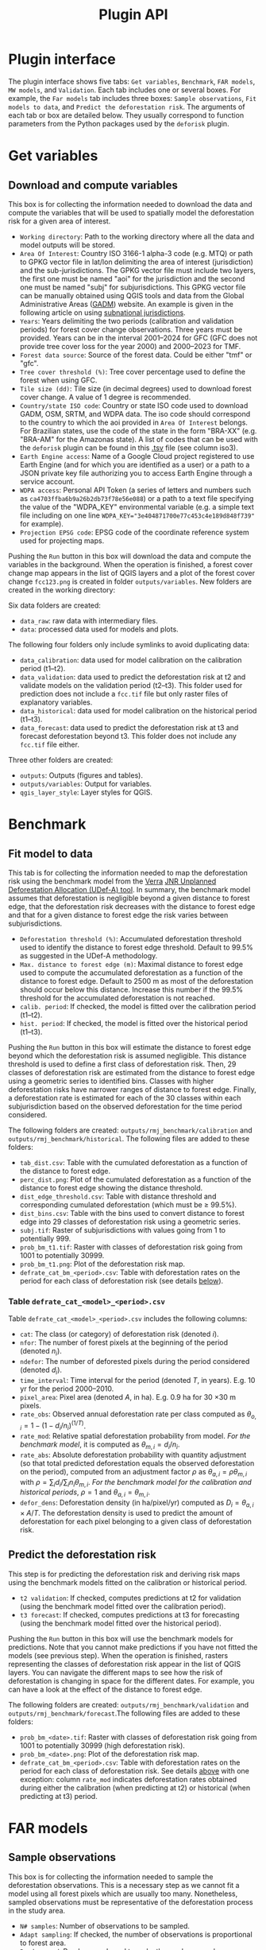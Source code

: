 #+title: Plugin API
#+author: Ghislain Vieilledent
#+options: title:t author:nil date:nil ^:{} toc:nil num:nil H:4

#+begin_export rst
..
    This file is automatically generated. Please do not
    modify it. If you want to make changes, modify the
    python_api.org source file directly.
#+end_export


* Plugin interface

[[file:_static/interface_plugin.gif]]

The plugin interface shows five tabs: ~Get variables~, ~Benchmark~, ~FAR models~, ~MW models~, and ~Validation~. Each tab includes one or several boxes. For example, the ~Far models~ tab includes three boxes: ~Sample observations~, ~Fit models to data~, and ~Predict the deforestation risk~. The arguments of each tab or box are detailed below. They usually correspond to function parameters from the Python packages used by the ~deforisk~ plugin. 

* Get variables

** Download and compute variables

[[file:_static/interface_variables.png]]

This box is for collecting the information needed to download the data and compute the variables that will be used to spatially model the deforestation risk for a given area of interest.

- ~Working directory~: Path to the working directory where all the data and model outputs will be stored.
- ~Area Of Interest~: Country ISO 3166-1 alpha-3 code (e.g. MTQ) or path to GPKG vector file in lat/lon delimiting the area of interest (jurisdiction) and the sub-jurisdictions. The GPKG vector file must include two layers, the first one must be named "aoi" for the jurisdiction and the second one must be named "subj" for subjurisdictions. This GPKG vector file can be manually obtained using QGIS tools and data from the Global Administrative Areas ([[https://gadm.org/download_country.html][GADM]]) website. An example is given in the following article on using [[file:articles/subnational_jurisd.html][subnational jurisdictions]].
- ~Years~: Years delimiting the two periods (calibration and validation periods) for forest cover change observations. Three years must be provided. Years can be in the interval 2001--2024 for GFC (GFC does not provide tree cover loss for the year 2000) and 2000--2023 for TMF.
- ~Forest data source~: Source of the forest data. Could be either "tmf" or "gfc".
- ~Tree cover threshold (%)~: Tree cover percentage used to define the forest when using GFC.
- ~Tile size (dd)~: Tile size (in decimal degrees) used to download forest cover change. A value of 1 degree is recommended.
- ~Country/state ISO code~: Country or state ISO code used to download GADM, OSM, SRTM, and WDPA data. The iso code should correspond to the country to which the aoi provided in ~Area Of Interest~ belongs. For Brazilian states, use the code of the state in the form "BRA-XX" (e.g. "BRA-AM" for the Amazonas state). A list of codes that can be used with the ~deforisk~ plugin can be found in this [[https://github.com/ghislainv/forestatrisk/blob/master/forestatrisk/csv/ctry_run.tsv][.tsv]] file (see column iso3).
- ~Earth Engine access~: Name of a Google Cloud project registered to use Earth Engine (and for which you are identified as a user) or a path to a JSON private key file authorizing you to access Earth Engine through a service account.
- ~WDPA access~: Personal API Token (a series of letters and numbers such as =ca4703ffba6b9a26b2db73f78e56e088=) or a path to a text file specifying the value of the "WDPA_KEY" environmental variable (e.g. a simple text file including on one line ~WDPA_KEY="3e404871700e77c453c4e189d848f739"~ for example).
- ~Projection EPSG code~: EPSG code of the coordinate reference system used for projecting maps.

Pushing the ~Run~ button in this box will download the data and compute the variables in the background. When the operation is finished, a forest cover change map appears in the list of QGIS layers and a plot of the forest cover change ~fcc123.png~ is created in folder ~outputs/variables~. New folders are created in the working directory:

Six data folders are created:
- ~data_raw~: raw data with intermediary files.
- ~data~: processed data used for models and plots.

The following four folders only include symlinks to avoid duplicating data:
- ~data_calibration~: data used for model calibration on the calibration period (t1--t2).
- ~data_validation~: data used to predict the deforestation risk at t2 and validate models on the validation period (t2--t3). This folder used for prediction does not include a ~fcc.tif~ file but only raster files of explanatory variables.
- ~data_historical~: data used for model calibration on the historical period (t1--t3).
- ~data_forecast~: data used to predict the deforestation risk at t3 and forecast deforestation beyond t3. This folder does not include any ~fcc.tif~ file either.

Three other folders are created:
- ~outputs~: Outputs (figures and tables).
- ~outputs/variables~: Output for variables.
- ~qgis_layer_style~: Layer styles for QGIS.

* Benchmark

[[file:_static/interface_benchmark.png]]

** Fit model to data

This tab is for collecting the information needed to map the deforestation risk using the benchmark model from the [[https://verra.org/methodologies/vt0007-unplanned-deforestation-allocation-udef-a-v1-0/][Verra]] [[file:_static/VT0007-Unplanned-Deforestation-Allocation-v1.0.pdf][JNR Unplanned Deforestation Allocation (UDef-A) tool]]. In summary, the benchmark model assumes that deforestation is negligible beyond a given distance to forest edge, that the deforestation risk decreases with the distance to forest edge and that for a given distance to forest edge the risk varies between subjurisdictions.

- ~Deforestation threshold (%)~: Accumulated deforestation threshold used to identify the distance to forest edge threshold. Default to 99.5% as suggested in the UDef-A methodology.
- ~Max. distance to forest edge (m)~: Maximal distance to forest edge used to compute the accumulated deforestation as a function of the distance to forest edge. Default to 2500 m as most of the deforestation should occur below this distance. Increase this number if the 99.5% threshold for the accumulated deforestation is not reached.
- ~calib. period~: If checked, the model is fitted over the calibration period (t1--t2).
- ~hist. period~: If checked, the model is fitted over the historical period (t1--t3).

Pushing the ~Run~ button in this box will estimate the distance to forest edge beyond which the deforestation risk is assumed negligible. This distance threshold is used to define a first class of deforestation risk. Then, 29 classes of deforestation risk are estimated from the distance to forest edge using a geometric series to identified bins. Classes with higher deforestation risks have narrower ranges of distance to forest edge. Finally, a deforestation rate is estimated for each of the 30 classes within each subjurisdiction based on the observed deforestation for the time period considered.

The following folders are created: ~outputs/rmj_benchmark/calibration~ and ~outputs/rmj_benchmark/historical~. The following files are added to these folders:
- ~tab_dist.csv~: Table with the cumulated deforestation as a function of the distance to forest edge.
- ~perc_dist.png~: Plot of the cumulated deforestation as a function of the distance to forest edge showing the distance threshold.
- ~dist_edge_threshold.csv~: Table with distance threshold and corresponding cumulated deforestation (which must be $\geq$ 99.5%).
- ~dist_bins.csv~: Table with the bins used to convert distance to forest edge into 29 classes of deforestation risk using a geometric series.
- ~subj.tif~: Raster of subjurisdictions with values going from 1 to potentially 999.
- ~prob_bm_t1.tif~: Raster with classes of deforestation risk going from 1001 to potentially 30999.
- ~prob_bm_t1.png~: Plot of the deforestation risk map.
- ~defrate_cat_bm_<period>.csv~: Table with deforestation rates on the period for each class of deforestation risk (see details [[file:plugin_api.html#defrate-table][below]]).

*** Table ~defrate_cat_<model>_<period>.csv~
:PROPERTIES:
:CUSTOM_ID: defrate-table
:END:

Table ~defrate_cat_<model>_<period>.csv~ includes the following columns:
- ~cat~: The class (or category) of deforestation risk (denoted $i_{}$).
- ~nfor~: The number of forest pixels at the beginning of the period (denoted $n_{i}$).
- ~ndefor~: The number of deforested pixels during the period considered (denoted $d_{i}$).
- ~time_interval~: Time interval for the period (denoted $T$, in years). E.g. 10 yr for the period 2000--2010.
- ~pixel_area~: Pixel area (denoted $A$, in ha). E.g. 0.9 ha for 30 \times 30 m pixels.
- ~rate_obs~: Observed annual deforestation rate per class computed as $\theta_{o,i} = 1 - (1 - d_{i} / n_{i})^{(1 / T)}$.
- ~rate_mod~: Relative spatial deforestation probability from model. /For the benchmark model/, it is computed as $\theta_{m,i}=d_{i}/n_{i}$.
- ~rate_abs~: Absolute deforestation probability with quantity adjustment (so that total predicted deforestation equals the observed deforestation on the period), computed from an adjustment factor $\rho$ as $\theta_{a,i} = \rho \theta_{m,i}$ with $\rho = \sum_{i} d_{i} / \sum_i n_{i} \theta_{m,i}$. /For the benchmark model for the calibration and historical periods/, $\rho=1$ and $\theta_{a,i}=\theta_{m,i}$.
- ~defor_dens~: Deforestation density (in ha/pixel/yr) computed as $D_{i} = \theta_{a,i} \times A / T$. The deforestation density is used to predict the amount of deforestation for each pixel belonging to a given class of deforestation risk.

** Predict the deforestation risk

This step is for predicting the deforestation risk and deriving risk maps using the benchmark models fitted on the calibration or historical period.

- ~t2 validation~: If checked, computes predictions at t2 for validation (using the benchmark model fitted over the calibration period).
- ~t3 forecast~: If checked, computes predictions at t3 for forecasting (using the benchmark model fitted over the historical period).

Pushing the ~Run~ button in this box will use the benchmark models for predictions. Note that you cannot make predictions if you have not fitted the models (see previous step). When the operation is finished, rasters representing the classes of deforestation risk appear in the list of QGIS layers. You can navigate the different maps to see how the risk of deforestation is changing in space for the different dates. For example, you can have a look at the effect of the distance to forest edge.

The following folders are created: ~outputs/rmj_benchmark/validation~ and ~outputs/rmj_benchmark/forecast~.The following files are added to these folders:
- ~prob_bm_<date>.tif~: Raster with classes of deforestation risk going from 1001 to potentially 30999 (high deforestation risk).
- ~prob_bm_<date>.png~: Plot of the deforestation risk map.
- ~defrate_cat_bm_<period>.csv~: Table with deforestation rates on the period for each class of deforestation risk. See details [[file:plugin_api.html#defrate-table][above]] with one exception: column ~rate_mod~ indicates deforestation rates obtained during either the calibration (when predicting at t2) or historical (when predicting at t3) period. 

* FAR models

[[file:_static/interface_far_models.png]]

** Sample observations

This box is for collecting the information needed to sample the deforestation observations. This is a necessary step as we cannot fit a model using all forest pixels which are usually too many. Nonetheless, sampled observations must be representative of the deforestation process in the study area.

- ~N# samples~: Number of observations to be sampled.
- ~Adapt sampling~: If checked, the number of observations is proportional to forest area.
- ~Random seed~: Random seed used to make the random sample reproducible. 
- ~Spatial cell size (km)~: Size of the spatial cells used to estimate spatial random effects. These spatial random effects account for the residual regional variability in the deforestation risk which is not taken into account by the spatial explanatory variables (e.g. distance to forest edge) included in the model. Because one parameter is estimated for each cell, use a value so that you have (roughly) between 500 and 1000 spatial cells covering your area of interest.
- ~calib. period~: If checked, the observations are sampled for the calibration period (t1--t2).
- ~hist. period~: If checked, the observations are sampled for the historical period (t1--t3).

Pushing the ~Run~ button in this box will sample the observations. Note that you cannot sample the observations before downloading and computing the variables (see previous step). When the operation is finished, the sampled observations appear in the list of QGIS layers. You can navigate the map to confirm that about half the observations have been sampled in the deforested area and half in the non-deforested area.

The folder ~outputs/far_models~ is created with ~calibration~ and ~historical~ subfolders if ~calib. period~ and ~hist. period~ have been checked respectively. Files ~sample.txt~, ~sample_size.csv~, ~csize_icar.txt~, and ~correlation.pdf~ are added to the output folders for each period. 

** Fit models to data

This tab is for collecting the information needed to spatially model deforestation using three statistical models available in the ~forestatrisk~ (FAR) Python package: iCAR, GLM, and Random Forest models.

- ~List of variables~: List of explanatory variables used for statistical modelling. Variable names must correspond to file names (without ".tif" extension) in folder ~data_calibration~ or ~data_historical~. Variable names must be separated by a comma. For categorical variables (such as protected areas) use the variable name with notation ~C()~, such as ~C(pa)~.
- ~Starting values for betas~: If -99 (recommended), starting values for betas correspond to estimates of a simple GLM with the same variables.
- ~Prior Vrho~: If -1 (recommended), the prior for Vrho is an Inverse-Gamma.
- ~MCMC~: Length of the MCMC for the final model.
- ~Variable selection~: If checked (recommended), a variable selection (backward selection) is performed before fitting the final model.
- ~calib. period~: If checked, models are fitted over the calibration period (t1--t2).
- ~hist. period~: If checked, models are fitted over the historical period (t1--t3).

Pushing the ~Run~ button in this box will fit the statistical model to the deforestation observations. Note that you cannot fit the model if you have not sampled the observations (see previous step).

The following folders are created: ~outputs/far_models/calibration~ and ~outputs/far_models/historical~. The following files are added to the ~outputs/far_models/calibration~ and ~outputs/far_models/historical~ folders:
- ~summary_icar.txt~: Summary of the iCAR model with mean, standard-deviation, and credible intervals for model parameters.
- ~mcmc.pdf~: Trace and posterior distribution for the icar model parameters. Used to check MCMC convergence.
- ~mod_icar.pickle~: A compressed file with iCAR model characteristics. Used for projections.
- ~mod_null.pickle~: A compressed file with null model characteristics. Only used as an archive.
- ~mod_glm.pickle~: A compressed file with GLM model characteristics. Used for projections.
- ~mod_rf.joblib~: A compressed file with Random Forest model characteristics. Used for projections.
- ~model_deviances.csv~. A text file comparing the percent deviance explained between models. This percentage is an indication of the goodness-of-fit of the model.

** Predict the deforestation risk

This step is for predicting the deforestation risk and deriving risk maps using the FAR models fitted on the calibration or historical period.

- ~iCAR model~: If checked, computes predictions with the iCAR model.
- ~GLM~: If checked, computes predictions with GLM.
- ~RF model~: If checked, computes predictions with the Random Forest model.
- ~t1 calibration~: If checked, computes predictions at t1 using models fitted over the calibration period. 
- ~t2 validation~: If checked, computes predictions at t2 for validation (using models fitted over the calibration period).
- ~t1 historical~: If checked, computes predictions at t1 using models fitted over the historical period.
- ~t3 forecast~: If checked, computes predictions at t3 for forecasting (using models fitted over the historical period).

Pushing the ~Run~ button in this box will use the statistical models for predictions. Note that you cannot make predictions if you have not fitted the models (see previous step). When the operation is finished, rasters representing the classes of deforestation risk appear in the list of QGIS layers. You can navigate the different maps to see how the risk of deforestation is changing in space for the different dates. For example, you can have a look at the effect of the distance to forest edge, of the distance to roads, or of protected areas.

The following folders are created for each period: ~outputs/far_models/<period>~. The following files are created for each model, date or period:
- ~prob_<far_model>_<date>.tif~: Raster with classes of deforestation risk going from 1 to 65535 (highest deforestation risk).
- ~prob_<far_model>_<date>.png~: Plot of the deforestation risk map.
- ~defrate_cat_<model>_<period>.csv~: Table with deforestation rates on the period for each class of deforestation risk. See details [[file:plugin_api.html#defrate-table][above]] with one exception for FAR models: column ~rate_mod~ is computed as $\theta_{m,i} = ((i - 1) \times 999999 / 65534 + 1) \times 1e^{-6}$. This formula leads to an almost null ($1e^{-6}$) deforestation probability when $i=1$ and to a deforestation probability of 1 when $i=65535$. 

* MW models

[[file:_static/interface_mw_models.png]]

** Fit model to data

This tab is for collecting the information needed to map the deforestation risk using the moving window model which was first proposed by [[https://verra.org/methodologies/vt0007-unplanned-deforestation-allocation-udef-a-v1-0/][Verra]] in the [[file:_static/DRAFT_JNR_Risk_Mapping_Tool_15APR2021.pdf][JNR Risk Mapping Tool v0.1]]. In summary, the moving model assumes that deforestation is negligible beyond a given distance to forest edge (as for the benchmark model), and that the deforestation risk can be estimated in the remaining area with a moving window approach.

- ~Deforestation threshold (%)~: Accumulated deforestation threshold used to identify the distance to forest edge threshold. Default to 99.5%.
- ~Max. distance to forest edge (m)~: Maximal distance to forest edge used to compute the accumulated deforestation as a function of the distance to forest edge. Default to 2500 m as most of the deforestation should occur below this distance. Increase this number if the threshold for the accumulated deforestation is not reached.
- ~Window sizes (# pixels)~: Window sizes in number of pixels. Several window sizes can be specified if separated with a comma, such as "11, 21" for example which are the default values. 
- ~calib. period~: If checked, the model is fitted over the calibration period (t1--t2).
- ~hist. period~: If checked, the model is fitted over the historical period (t1--t3).

Pushing the ~Run~ button in this box will estimate the distance to forest edge beyond which the deforestation risk is assumed negligible. This distance threshold is used to define a first class of deforestation risk equal to 1. Then deforestation rates are estimated in the remaining area with a moving window. Deforestation rates on the interval [0, 1] are rescaled on the interval [2, 65535].

The following folders are created: ~outputs/rmj_moving_window/calibration~ and ~outputs/rmj_moving_window/historical~. The following files are added to these folders:
- ~tab_dist.csv~: Table with the cumulated deforestation as a function of the distance to forest edge.
- ~perc_dist.png~: Plot of the cumulated deforestation as a function of the distance to forest edge showing the distance threshold.
- ~dist_edge_threshold.csv~: Table with distance threshold and corresponding cumulated deforestation (which must be greater or equal to the defined deforestation threshold).
- ~ldefrate_mw_<window_size>.tif~: Raster with local deforestation rates rescaled on [2, 65535].

** Predict the deforestation risk

This step is for predicting the deforestation risk and deriving risk maps using the moving window models fitted on the calibration or historical period.

- ~t1 calibration~: If checked, computes predictions at t1 using models fitted over the calibration period. 
- ~t2 validation~: If checked, computes predictions at t2 for validation (using models fitted over the calibration period).
- ~t1 historical~: If checked, computes predictions at t1 using models fitted over the historical period.
- ~t3 forecast~: If checked, computes predictions at t3 for forecasting (using models fitted over the historical period).

Pushing the ~Run~ button in this box will use the moving window models for predictions. Note that you cannot make predictions if you have not fitted the models (see previous step). When the operation is finished, rasters representing the classes of deforestation risk appear in the list of QGIS layers. You can navigate the different maps to see how the risk of deforestation is changing in space for the different dates.

The following folders are created for each period: ~outputs/rmj_benchmark/<period>~. The following files are created for each window size, date or period:
- ~prob_mw_<window_size>_<date>.tif~: Raster with classes of deforestation risk going from 1 (null deforestation risk beyond the distance threshold) to 65535 (highest deforestation risk).
- ~prob_mw_<window_size>_<date>.png~: Plot of the deforestation risk map.
- ~defrate_cat_mw_<window_size>_<period>.csv~: Table with deforestation rates on the period for each class of deforestation risk. See details [[file:plugin_api.html#defrate-table][above]] with one exception for moving window models: column ~rate_mod~ is computed as $\theta_{m,1} = 0$ and $\theta_{m,i} = ((i - 2) \times 999999 / 65533 + 1) \times 1e^{-6}$ for $i > 1$. This formula leads to an almost null ($1e^{-6}$) deforestation probability when $i=2$ and to a deforestation probability of 1 when $i=65535$.

* Validation

[[file:_static/interface_validation.png]]

** Model validation

This step is used to validate deforestation models and maps and estimate their performance at correctly predicting the location of the deforestation. By default, the performance of the benchmark model is always estimated.

- ~Coarse grid cell size (# pixels)~: Spatial cell size in number of pixels used to compare observed deforested area with predicted deforested area. Cell size must be < 10 km. As an example, a value of 300 corresponds to 9 km for a 30 m resolution raster. Several values can be provided if separated with comma. Default to "50, 100".
- ~iCAR model~: If checked, estimates the performance of the iCAR model.
- ~GLM~: If checked, estimates the performance of the GLM.
- ~RF model~: If checked, estimates the performance of the Random Forest model.
- ~MW model~: If checked, estimates the performance of the Moving Window models.
- ~calib. period~: If checked, estimates model performances for the calibration period (t1--t2).
- ~valid. period~: If checked, estimates model performances for the validation period (t2--t3).
- ~hist. period~: If checked, estimates model performances for the historical period (t1--t3).

Pushing the ~Run~ button in this box will compute the predicted deforested area in each grid cell for each model and each period selected and compare this value to the observed deforested area for the same grid cell and period. Note that you cannot validate models if you have not fitted these models (see previous step).

The following folders are created for each period: ~outputs/model_validation/<period>/figures~ and ~outputs/model_validation/<period>/tables~. The following files are added for each model, period, and grid cell size:
- ~tables/pred_obs_<model>_<period>_<cell_size>.csv~: Values of observed and predicted deforested area in each grid cell. 
- ~tables/indices_<model>_<period>_<cell_size>.csv~: Values of performance indices for a given model, period, and grid cell size. Performance indices include the $R^{2}$, the median absolute error (MedAE, in ha), the root mean square error (RMSE, in ha), and the weighted root mean square error (wRMSE, in ha), fo which the weights are determined by the number of forest pixels in each coarse grid cell.
- ~figures/pred_obs_<model>_<period>_<cell_size>.png~: Plot of predicted vs. observed deforested area. The plot shows values of predicted and observed deforested area in each grid cell as points and the one-one line. The plot reports also the number of grid cells (or points), and the values of two of the performance indices: the $R^{2}$ and the MedAE.
